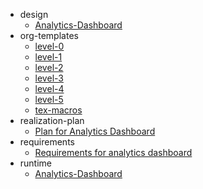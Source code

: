 #+TITLE:  

   + design
     + [[file:design/index.org][Analytics-Dashboard]]
   + org-templates
     + [[file:org-templates/level-0.org][level-0]]
     + [[file:org-templates/level-1.org][level-1]]
     + [[file:org-templates/level-2.org][level-2]]
     + [[file:org-templates/level-3.org][level-3]]
     + [[file:org-templates/level-4.org][level-4]]
     + [[file:org-templates/level-5.org][level-5]]
     + [[file:org-templates/tex-macros.org][tex-macros]]
   + realization-plan
     + [[file:realization-plan/index.org][Plan for Analytics Dashboard]]
   + requirements
     + [[file:requirements/index.org][Requirements for analytics dashboard]]
   + runtime
     + [[file:runtime/api.org][Analytics-Dashboard]]
